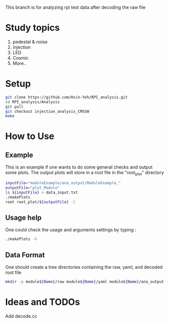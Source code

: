 This branch is for analyzing rpi test data after decoding the raw file

* Study topics 
1. pedestal & noise 
2. injection 
3. LED 
4. Cosmic 
5. More..


* Setup 
#+BEGIN_SRC sh
git clone https://github.com/Hsin-Yeh/RPI_analysis.git 
cd RPI_analysis/Analysis
git pull
git checkout injection_analysis_CMSSW 
make 
#+END_SRC

* How to Use
** Example 
This is an example if one wants to do some general checks and output some plots. The output plots will store in a root file in the "root_plot" directory 
#+BEGIN_SRC sh
inputFile="moduleExample/ana_output/ModuleExample_"
outputFile="plot_Module"
ls ${inputFile} > data_input.txt
./makePlots
root root_plot/${outputFile} -l
#+END_SRC
** Usage help 
One could check the usage and arguments settings by typing : 
#+BEGIN_SRC sh
./makePlots -h 
#+END_SRC
** Data Format 
One should create a tree directories containing the raw, yaml, and decoded root file
#+BEGIN_SRC sh
mkdir -p module${Name}/raw module${Name}/yaml module${Name}/ana_output module${Name}/pedFile
#+END_SRC



* Ideas and TODOs
**** Add decode.cc 
**** 
